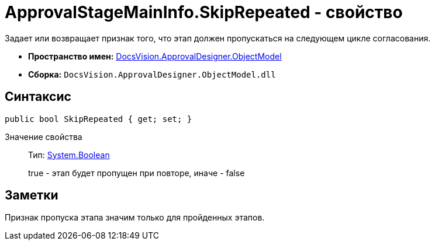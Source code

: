 = ApprovalStageMainInfo.SkipRepeated - свойство

Задает или возвращает признак того, что этап должен пропускаться на следующем цикле согласования.

* *Пространство имен:* xref:api/DocsVision/Platform/ObjectModel/ObjectModel_NS.adoc[DocsVision.ApprovalDesigner.ObjectModel]
* *Сборка:* `DocsVision.ApprovalDesigner.ObjectModel.dll`

== Синтаксис

[source,csharp]
----
public bool SkipRepeated { get; set; }
----

Значение свойства::
Тип: http://msdn.microsoft.com/ru-ru/library/system.boolean.aspx[System.Boolean]
+
true - этап будет пропущен при повторе, иначе - false

== Заметки

Признак пропуска этапа значим только для пройденных этапов.
